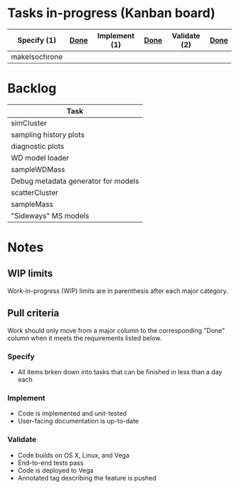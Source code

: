 * Tasks in-progress (Kanban board)

| Specify (1)   | [[#specify-done-rule][Done]] | Implement (1) | [[#implement-done-rule][Done]] | Validate (2) | [[#validate-done-rule][Done]] |
|---------------+------+---------------+------+--------------+------|
| makeIsochrone |      |               |      |              |      |

* Backlog

| Task                                |
|-------------------------------------|
| simCluster                          |
| sampling history plots              |
| diagnostic plots                    |
| WD model loader                     |
| sampleWDMass                        |
| Debug metadata generator for models |
| scatterCluster                      |
| sampleMass                          |
| "Sideways" MS models                |

* Notes
** WIP limits
   Work-in-progress (WIP) limits are in parenthesis after each major category.

** Pull criteria
   Work should only move from a major column to the corresponding "Done" column when it meets the requirements listed below.

*** Specify
    :PROPERTIES:
    :CUSTOM_ID: specify-done-rule
    :END:
    - All items brken down into tasks that can be finished in less than a day each

*** Implement
    :PROPERTIES:
    :CUSTOM_ID: implement-done-rule
    :END:      
    - Code is implemented and unit-tested
    - User-facing documentation is up-to-date

*** Validate
    :PROPERTIES:
    :CUSTOM_ID: validate-done-rulE
    :END:
    - Code builds on OS X, Linux, and Vega
    - End-to-end tests pass
    - Code is deployed to Vega
    - Annotated tag describing the feature is pushed
